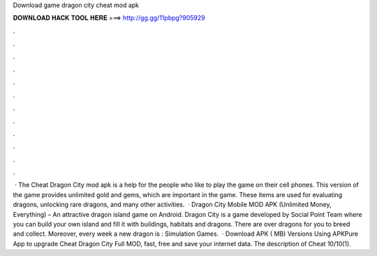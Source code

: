 Download game dragon city cheat mod apk

𝐃𝐎𝐖𝐍𝐋𝐎𝐀𝐃 𝐇𝐀𝐂𝐊 𝐓𝐎𝐎𝐋 𝐇𝐄𝐑𝐄 ===> http://gg.gg/11pbpg?905929

.

.

.

.

.

.

.

.

.

.

.

.

 · The Cheat Dragon City mod apk is a help for the people who like to play the game on their cell phones. This version of the game provides unlimited gold and gems, which are important in the game. These items are used for evaluating dragons, unlocking rare dragons, and many other activities.  · Dragon City Mobile MOD APK (Unlimited Money, Everything) – An attractive dragon island game on Android. Dragon City is a game developed by Social Point Team where you can build your own island and fill it with buildings, habitats and dragons. There are over dragons for you to breed and collect. Moreover, every week a new dragon is : Simulation Games.  · Download APK ( MB) Versions Using APKPure App to upgrade Cheat Dragon City Full MOD, fast, free and save your internet data. The description of Cheat 10/10(1).